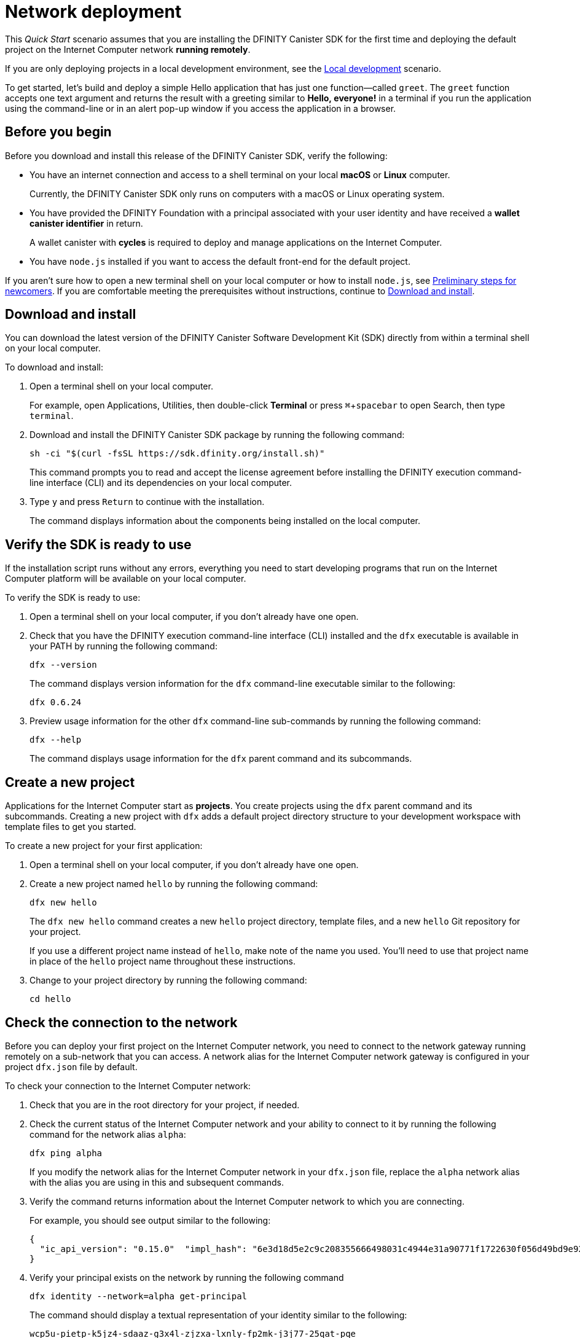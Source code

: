 = Network deployment
:experimental:
// Define unicode for Apple Command key.
:commandkey: &#8984;
:proglang: Motoko
:platform: Internet Computer platform
:IC: Internet Computer
:company-id: DFINITY
:sdk-short-name: DFINITY Canister SDK
:sdk-long-name: DFINITY Canister Software Development Kit (SDK)
ifdef::env-github,env-browser[:outfilesuffix:.adoc]

[[net-quick-start]]
This _Quick Start_ scenario assumes that you are installing the {sdk-short-name} for the first time and deploying the default project on the {IC} network **running remotely**.

If you are only deploying projects in a local development environment, see the link:local-quickstart{outfilesuffix}[Local development] scenario.

To get started, let's build and deploy a simple Hello application that has just one function—called `+greet+`. 
The `+greet+` function accepts one text argument and returns the result with a greeting similar to **Hello,{nbsp}everyone!** in a terminal if you run the application using the command-line or in an alert pop-up window if you access the application in a browser.

[[net-before]]
== Before you begin

Before you download and install this release of the {sdk-short-name}, verify the following:

* You have an internet connection and access to a shell terminal on your local **macOS** or **Linux** computer.
+
Currently, the {sdk-short-name} only runs on computers with a macOS or Linux operating system.

* You have provided the {company-id} Foundation with a principal associated with your user identity and have received a **wallet canister identifier** in return.
+
A wallet canister with **cycles** is required to deploy and manage applications on the {IC}.

* You have `+node.js+` installed if you want to access the default front-end for the default project.

If you aren’t sure how to open a new terminal shell on your local computer or how to install `node.js`, see link:newcomers{outfilesuffix}[Preliminary steps for newcomers].
If you are comfortable meeting the prerequisites without instructions, continue to <<Download and install>>.

[[net-download-sdk]]
== Download and install

You can download the latest version of the {sdk-long-name} directly from within a terminal shell on your local computer.

To download and install:

. Open a terminal shell on your local computer.
+
For example, open Applications, Utilities, then double-click *Terminal* or press kbd:[{commandkey} + spacebar] to open Search, then type `terminal`.
. Download and install the {sdk-short-name} package by running the following command:
+
[source,bash]
----
sh -ci "$(curl -fsSL https://sdk.dfinity.org/install.sh)"
----
+
This command prompts you to read and accept the license agreement before installing the {company-id} execution command-line interface (CLI) and its dependencies on your local computer.
. Type `+y+` and press kbd:[Return] to continue with the installation.
+
The command displays information about the components being installed on the local computer.

[[net-verify-sdk-version]]
== Verify the SDK is ready to use

If the installation script runs without any errors, everything you need to start developing programs that run on the {platform} will be available on your local computer.

To verify the SDK is ready to use:

. Open a terminal shell on your local computer, if you don’t already have one open.
. Check that you have the {company-id} execution command-line interface (CLI) installed and the `+dfx+` executable is available in your PATH by running the following command:
+
[source,bash]
----
dfx --version
----
+
The command displays version information for the `+dfx+` command-line executable similar to the following:
+
....
dfx 0.6.24
....
. Preview usage information for the other `+dfx+` command-line sub-commands by running the following command:
+
[source,bash]
----
dfx --help
----
+
The command displays usage information for the `+dfx+` parent command and its subcommands.

[[net-new-project]]
== Create a new project

Applications for the {IC} start as **projects**.
You create projects using the `+dfx+` parent command and its subcommands.
Creating a new project with `+dfx+` adds a default project directory structure to your development workspace with template files to get you started.

To create a new project for your first application:

[arabic]
. Open a terminal shell on your local computer, if you don’t already have one open.
. Create a new project named `+hello+` by running the following command:
+
[source,bash]
----
dfx new hello
----
+
The `+dfx new hello+` command creates a new `+hello+` project directory, template files, and a new `+hello+` Git repository for your project.
+
If you use a different project name instead of `+hello+`, make note of the name you used. You'll need to use that project name in place of the `+hello+` project name throughout these instructions.
. Change to your project directory by running the following command:
+
[source,bash]
----
cd hello
----

[[ping-the-network]]
== Check the connection to the network

Before you can deploy your first project on the {IC} network, you need to connect to the network gateway running remotely on a sub-network that you can access.
A network alias for the {IC} network gateway is configured in your project `+dfx.json+` file by default.

To check your connection to the {IC} network:

[arabic]
. Check that you are in the root directory for your project, if needed.
. Check the current status of the {IC} network and your ability to connect to it by running the following command for the network alias `+alpha+`:
+
[source,bash]
----
dfx ping alpha
----
+
If you modify the network alias for the {IC} network in your `+dfx.json+` file, replace the `+alpha+` network alias with the alias you are using in this and subsequent commands.
. Verify the command returns information about the {IC} network to which you are connecting.
+
For example, you should see output similar to the following:
+
....
{
  "ic_api_version": "0.15.0"  "impl_hash": "6e3d18d5e2c9c208355666498031c4944e31a90771f1722630f056d49bd9e929"  "impl_version": "0.1.0"  "root_key": [48, 129, 130, 48, 29, 6, 13, 43, 6, 1, 4, 1, 130, 220, 124, 5, 3, 1, 2, 1, 6, 12, 43, 6, 1, 4, 1, 130, 220, 124, 5, 3, 2, 1, 3, 97, 0, 153, 244, 199, 191, 208, 216, 222, 127, 152, 180, 182, 141, 120, 6, 164, 251, 192, 166, 151, 194, 24, 75, 207, 162, 24, 25, 37, 113, 202, 18, 75, 82, 180, 254, 200, 244, 244, 11, 23, 226, 103, 233, 180, 170, 75, 20, 67, 206, 20, 56, 221, 109, 48, 4, 45, 144, 51, 68, 69, 152, 94, 110, 54, 46, 243, 172, 230, 183, 153, 45, 181, 35, 94, 230, 106, 129, 199, 54, 218, 79, 149, 245, 22, 92, 155, 195, 189, 237, 7, 65, 147, 140, 214, 242, 236, 72]
}
....
. Verify your principal exists on the network by running the following command
+
[source,bash]
----
dfx identity --network=alpha get-principal
----
+
The command should display a textual representation of your identity similar to the following:
+
....
wcp5u-pietp-k5jz4-sdaaz-g3x4l-zjzxa-lxnly-fp2mk-j3j77-25qat-pqe
....

[[set-wallet]]
== Validate the wallet application

You must have a wallet canister with ICP tokens or execution cycles to create, deploy, and manage applications that run on the {IC}.
If you submitted textual representation of a principal to the {company-id} Foundation, you should have received a wallet canister identifier in return.

To validate your wallet for the network:

. Associate the wallet canister identifier you received for the network with your identity by running a command similar to the following:
+
[source.bash]
----
dfx identity --network=alpha set-wallet --canister-name=<WALLET-CANISTER-IDENTIFIER>
----
+
For example:
+
....
dfx identity --network=alpha set-wallet --canister-name=6xosd-yiaaa-aaaaa-qaala-cai
....
+
The command displays output similar to the following:
+
....
Setting wallet for identity 'default' on network 'alpha' to id '6xosd-yiaaa-aaaaa-qaala-cai'
Checking availability of the canister on the network...
....
. Check that your wallet canister is properly configured and holds a balance of cycles by running a command similar to the following:
+
[source,bash]
----
dfx canister --network=alpha call <WALLET-CANISTER-IDENTIER> wallet_balance
----
+
The command returns the balance for the wallet canister identifier you specified as a record using Candid format.
For example:
+
....
(record { 3_573_748_184 = 99_999_970_754_324 })
....
+
Using the command-line to call the wallet canister lets you quickly verify that your wallet is available and ready to use. But results returned in Candid format can be difficult to read, so let's take another look at your wallet from a web browser.
. Open a web browser and navigate to the wallet application using a URL similar to the following:
+
....
https://<WALLET-CANISTER-ID>.ic0.app/?host=https://mercury.dfinity.network
....
+
The first time you access the application, you are prompted to register your device, authenticate your identity, and authorize access to the wallet.
. Authorize access to the wallet application by copying the command displayed in the Register Your device page and running it in a terminal.
+
For example, call the authorize method for the wallet canister with a command similar to the following:
+
....
dfx canister --network=alpha call "6xosd-yiaaa-aaaaa-qaala-cai" authorize '(principal "5x6ri-35e7y-tpmtv-tsxf4-bu5dy-33ki7-rrowt-uwtmm-4tg4n-u3v2y-gae")'
....


[[net-deploy]]
== Register, build, and deploy the application

After you connect to the {IC} network and validate your wallet, you can register, build, and deploy your application.

To deploy your first application on the {IC}:

. Check that you are still in the root directory for your project, if needed.
. Ensure that `+node+` modules are available in your project directory, if needed, by running the following command:
+
[source,bash]
----
npm install
----
+
For more information about this step, see link:../developers-guide/webpack-config{outfilesuffix}#troubleshoot-node[Ensuring node is available in a project].
. Register, build, and deploy your first application by running the following command:
+
[source,bash]
----
dfx deploy --network=alpha --with-cycles=5000000
----
+
The `+dfx deploy+` command output displays information about the operations it performs.
+
For example, this step registers two network-specific identifiers—one for the `+hello+` main program and one for the `+hello_assets+` front-end user interface—and installation information similar to the following:
+
....
Deploying all canisters.
Creating canisters...
Creating canister "hello"...
"hello" canister created on network "alpha" with canister id: "bj6e2-xqaaa-aaaab-aagja-cai"
Creating canister "hello_assets"...
"hello_assets" canister created on network "alpha" with canister id: "ro5wz-6qaaa-aaaaa-qagsa-cai"
Building canisters...
Building frontend...
Installing canisters...
Installing code for canister hello, with canister_id bj6e2-xqaaa-aaaab-aagja-cai
Installing code for canister hello_assets, with canister_id ro5wz-6qaaa-aaaaa-qagsa-cai
Uploading assets to asset canister...
Deployed canisters.
....
. Call the `+hello+` canister and the predefined `+greet+` function by running the following command:
+
[source,bash]
----
dfx canister --network=alpha call hello greet everyone
----
+
Let's take a closer look at this example:
+
-- 

* Using the `+--network=alpha+` option indicates that the canister you want to call is deployed on the `+alpha+` network. The `+alpha+` network alias is an internally-reserved alias for accessing the {IC}.
* Note that the `+--network=alpha+` option must precede the operation subcommand, which, in this case, is the `+dfx canister call+` command.
* The `+hello+` argument specifies the name of the canister you want to call.
* The `+greet+` argument specifies the name of the function you want to call in the `+hello+` canister.
* The text string `+everyone+` is the argument that you want to pass to the `+greet+` function.
--
. Verify the command displays the return value of the `+greet+` function.
+
For example:
+
....
("Hello, everyone!")
....
. Refresh the browser to see your new cycle balance and recent activity.
+
For example:
+
image::wallet-ui-2.png[]

[[quickstart-frontend]]
== Test the application front-end

Now that you have verified that your application has been deployed and tested its operation using the command line, let's verify that you can access the front-end pop-up window using your web browser.

To access the application front-end:

. Open a browser.
. Navigate to the front-end for the application using a URL that consists of the `+hello_assets+` identifier and the `+.ic0.app+` suffix.
+
For example, the full URL should look similar to the following:
+
....
https://wmbea-daaaa-aaaab-aacjq-cai.ic0.app/
....
+
Navigating to this URL displays the prompt pop-up window.
For example:
+
image:net-alert-prompt.png[Prompt pop-up window]

. Type a greeting, then click *OK* to return the greeting.
+
For example:
+
image:net-alert-window.png[Hello, everyone! greeting]
. Click *OK* to close the alert pop-up window.

[[next-steps]]
== Next steps

Now that you have seen how to deploy an application on the {IC} network, you are ready to develop and deploy programs of your own.
There are more detailed examples and tutorials for you to explore in link:../developers-guide/tutorials-intro{outfilesuffix}[Tutorials], the link:https://github.com/dfinity/examples[examples] repository, and in the link:../language-guide/motoko{outfilesuffix}[_{proglang} Programming Language Guide_].

* Have questions? mailto:support@dfinity.org?subject=NetworkQuickstart[Contact us].
* Want to join the community? Visit our https://forum.dfinity.org/[community forum].
* Want to stay informed about new features and updates? Sign up for https://dfinity.org/newsletter[Developer updates].
